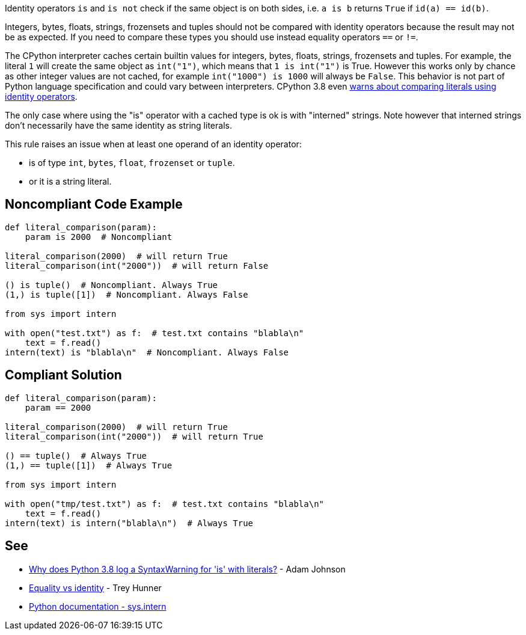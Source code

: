 Identity operators ``is`` and ``is not`` check if the same object is on both sides, i.e. ``a is b`` returns ``True`` if ``id(a) == id(b)``.

Integers, bytes, floats, strings, frozensets and tuples should not be compared with identity operators because the result may not be as expected. If you need to compare these types you should use instead equality operators ``==`` or ``!=``.

The CPython interpreter caches certain builtin values for integers, bytes, floats, strings, frozensets and tuples. For example, the literal ``1`` will create the same object as ``int("1")``, which means that ``1 is int("1")`` is True. However this works only by chance as other integer values are not cached, for example ``int("1000") is 1000`` will always be ``False``. This behavior is not part of Python language specification and could vary between interpreters. CPython 3.8 even https://docs.python.org/3.8/whatsnew/3.8.html#changes-in-python-behavior[warns about comparing literals using identity operators].

The only case where using the "is" operator with a cached type is ok is with "interned" strings. Note however that interned strings don't necessarily have the same identity as string literals.

This rule raises an issue when at least one operand of an identity operator:

* is of type ``int``, ``bytes``, ``float``, ``frozenset`` or ``tuple``.
* or it is a string literal.


== Noncompliant Code Example

----
def literal_comparison(param):
    param is 2000  # Noncompliant

literal_comparison(2000)  # will return True
literal_comparison(int("2000"))  # will return False

() is tuple()  # Noncompliant. Always True
(1,) is tuple([1])  # Noncompliant. Always False

from sys import intern

with open("test.txt") as f:  # test.txt contains "blabla\n"
    text = f.read()
intern(text) is "blabla\n"  # Noncompliant. Always False
----


== Compliant Solution

----
def literal_comparison(param):
    param == 2000

literal_comparison(2000)  # will return True
literal_comparison(int("2000"))  # will return True

() == tuple()  # Always True
(1,) == tuple([1])  # Always True

from sys import intern

with open("tmp/test.txt") as f:  # test.txt contains "blabla\n"
    text = f.read()
intern(text) is intern("blabla\n")  # Always True
----


== See

* https://adamj.eu/tech/2020/01/21/why-does-python-3-8-syntaxwarning-for-is-literal/[Why does Python 3.8 log a SyntaxWarning for 'is' with literals?] - Adam Johnson
* https://treyhunner.com/2019/03/unique-and-sentinel-values-in-python/#Equality_vs_identity[Equality vs identity]  - Trey Hunner
* https://docs.python.org/3.7/library/sys.html?highlight=sys.intern#sys.intern[Python documentation - sys.intern]

